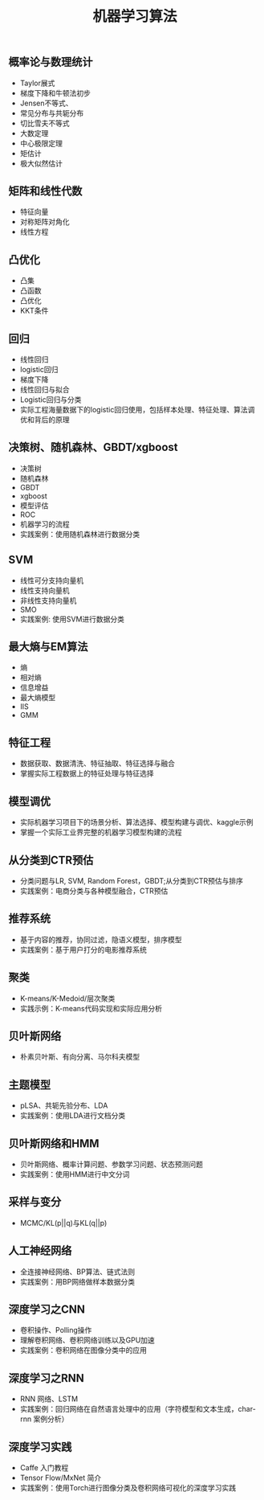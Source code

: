 #+OPTIONS: toc:nil ^:nil author:nil date:nil html-postamble:nil
#+HTML_HEAD: <link rel="stylesheet" type="text/css" href="style.css" />
#+TITLE: 机器学习算法

**  概率论与数理统计
- Taylor展式
- 梯度下降和牛顿法初步
- Jensen不等式、
- 常见分布与共轭分布
- 切比雪夫不等式
- 大数定理
- 中心极限定理
- 矩估计
- 极大似然估计

**  矩阵和线性代数
- 特征向量
- 对称矩阵对角化
- 线性方程

**  凸优化
- 凸集
- 凸函数
- 凸优化
- KKT条件

**  回归
- 线性回归
- logistic回归
- 梯度下降
- 线性回归与拟合
- Logistic回归与分类
- 实际工程海量数据下的logistic回归使用，包括样本处理、特征处理、算法调优和背后的原理

**  决策树、随机森林、GBDT/xgboost
- 决策树
- 随机森林
- GBDT
- xgboost
- 模型评估
- ROC
- 机器学习的流程
- 实践案例：使用随机森林进行数据分类

**  SVM
- 线性可分支持向量机
- 线性支持向量机
- 非线性支持向量机
- SMO
- 实践案例: 使用SVM进行数据分类

**  最大熵与EM算法
- 熵
- 相对熵
- 信息增益
- 最大熵模型
- IIS
- GMM

**  特征工程
- 数据获取、数据清洗、特征抽取、特征选择与融合
- 掌握实际工程数据上的特征处理与特征选择

**  模型调优
- 实际机器学习项目下的场景分析、算法选择、模型构建与调优、kaggle示例
- 掌握一个实际工业界完整的机器学习模型构建的流程

**  从分类到CTR预估
- 分类问题与LR, SVM, Random Forest，GBDT;从分类到CTR预估与排序
- 实践案例：电商分类与各种模型融合，CTR预估

**  推荐系统
- 基于内容的推荐，协同过滤，隐语义模型，排序模型
- 实践案例：基于用户打分的电影推荐系统

**  聚类
- K-means/K-Medoid/层次聚类
- 实践示例：K-means代码实现和实际应用分析

**  贝叶斯网络
- 朴素贝叶斯、有向分离、马尔科夫模型

**  主题模型
- pLSA、共轭先验分布、LDA
- 实践案例：使用LDA进行文档分类

**  贝叶斯网络和HMM
- 贝叶斯网络、概率计算问题、参数学习问题、状态预测问题
- 实践案例：使用HMM进行中文分词

**  采样与变分
- MCMC/KL(p||q)与KL(q||p)

**  人工神经网络
- 全连接神经网络、BP算法、链式法则
- 实践案例：用BP网络做样本数据分类

**  深度学习之CNN
- 卷积操作、Polling操作
- 理解卷积网络、卷积网络训练以及GPU加速
- 实践案例：卷积网络在图像分类中的应用

**  深度学习之RNN
- RNN 网络、LSTM
- 实践案例：回归网络在自然语言处理中的应用（字符模型和文本生成，char-rnn 案例分析）

**  深度学习实践
- Caffe 入门教程
- Tensor Flow/MxNet 简介
- 实践案例：使用Torch进行图像分类及卷积网络可视化的深度学习实践
